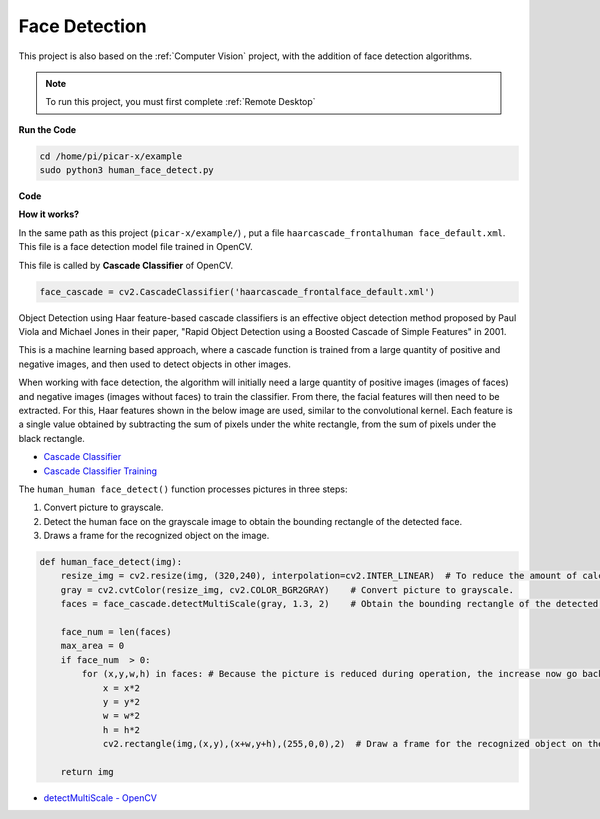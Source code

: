 Face Detection
==========================================

This project is also based on the :ref:`Computer Vision` project, with the addition of face detection algorithms.

.. note::

    To run this project, you must first complete :ref:`Remote Desktop`

.. image:: img/block/face_detection.PNG


**Run the Code**


.. raw:: html

    <run></run>

.. code-block::

    cd /home/pi/picar-x/example
    sudo python3 human_face_detect.py



**Code**

.. code-block:: python
    :emphasize-lines: 33

    import cv2
    from picamera.array import PiRGBArray
    from picamera import PiCamera

    face_cascade = cv2.CascadeClassifier('haarcascade_frontalface_default.xml') 

    def human_face_detect(img):
        resize_img = cv2.resize(img, (320,240), interpolation=cv2.INTER_LINEAR)    
        gray = cv2.cvtColor(resize_img, cv2.COLOR_BGR2GRAY) 
        faces = face_cascade.detectMultiScale(gray, 1.3, 2)   

        face_num = len(faces)  
        max_area = 0
        if face_num  > 0:
            for (x,y,w,h) in faces:
                x = x*2  
                y = y*2
                w = w*2
                h = h*2
                cv2.rectangle(img,(x,y),(x+w,y+h),(255,0,0),2) 
        
        return img

    #init camera
    print("start human face detect")
    camera = PiCamera()
    camera.resolution = (640,480)
    camera.framerate = 24
    rawCapture = PiRGBArray(camera, size=camera.resolution)  

    for frame in camera.capture_continuous(rawCapture, format="bgr",use_video_port=True): 
        img = frame.array
        img =  human_face_detect(img) 
        cv2.imshow("video", img)  
        rawCapture.truncate(0) 
    
        k = cv2.waitKey(1) & 0xFF
        if k == 27:
            camera.close()
            break


**How it works?**

In the same path as this project (``picar-x/example/``) , put a file ``haarcascade_frontalhuman face_default.xml``. This file is a face detection model file trained in OpenCV.


This file is called by **Cascade Classifier** of OpenCV.

.. code-block:: python

    face_cascade = cv2.CascadeClassifier('haarcascade_frontalface_default.xml')  

Object Detection using Haar feature-based cascade classifiers is an effective object detection method proposed by Paul Viola and Michael Jones in their paper, "Rapid Object Detection using a Boosted Cascade of Simple Features" in 2001.

This is a machine learning based approach, where a cascade function is trained from a large quantity of positive and negative images, and then used to detect objects in other images. 

When working with face detection, the algorithm will initially need a large quantity of positive images (images of faces) and negative images (images without faces) to train the classifier. From there, the facial features will then need to be extracted. For this, Haar features shown in the below image are used, similar to the convolutional kernel. Each feature is a single value obtained by subtracting the sum of pixels under the white rectangle, from the sum of pixels under the black rectangle.

.. image:: img/haar_features.jpg

* `Cascade Classifier <https://docs.opencv.org/3.4/db/d28/tutorial_cascade_classifier.html>`_
* `Cascade Classifier Training <https://docs.opencv.org/3.4/dc/d88/tutorial_traincascade.html>`_


The ``human_human face_detect()`` function processes pictures in three steps:

1. Convert picture to grayscale.
2. Detect the human face on the grayscale image to obtain the bounding rectangle of the detected face.
3. Draws a frame for the recognized object on the image.

.. code-block:: python

    def human_face_detect(img):
        resize_img = cv2.resize(img, (320,240), interpolation=cv2.INTER_LINEAR)  # To reduce the amount of calculation, the image size is reduced.
        gray = cv2.cvtColor(resize_img, cv2.COLOR_BGR2GRAY)    # Convert picture to grayscale.
        faces = face_cascade.detectMultiScale(gray, 1.3, 2)    # Obtain the bounding rectangle of the detected face.
        
        face_num = len(faces)   
        max_area = 0
        if face_num  > 0:
            for (x,y,w,h) in faces: # Because the picture is reduced during operation, the increase now go back.
                x = x*2   
                y = y*2
                w = w*2
                h = h*2
                cv2.rectangle(img,(x,y),(x+w,y+h),(255,0,0),2)  # Draw a frame for the recognized object on the image.
        
        return img

* `detectMultiScale - OpenCV <https://docs.opencv.org/3.4/d1/de5/classcv_1_1CascadeClassifier.html#aaf8181cb63968136476ec4204ffca498>`_
